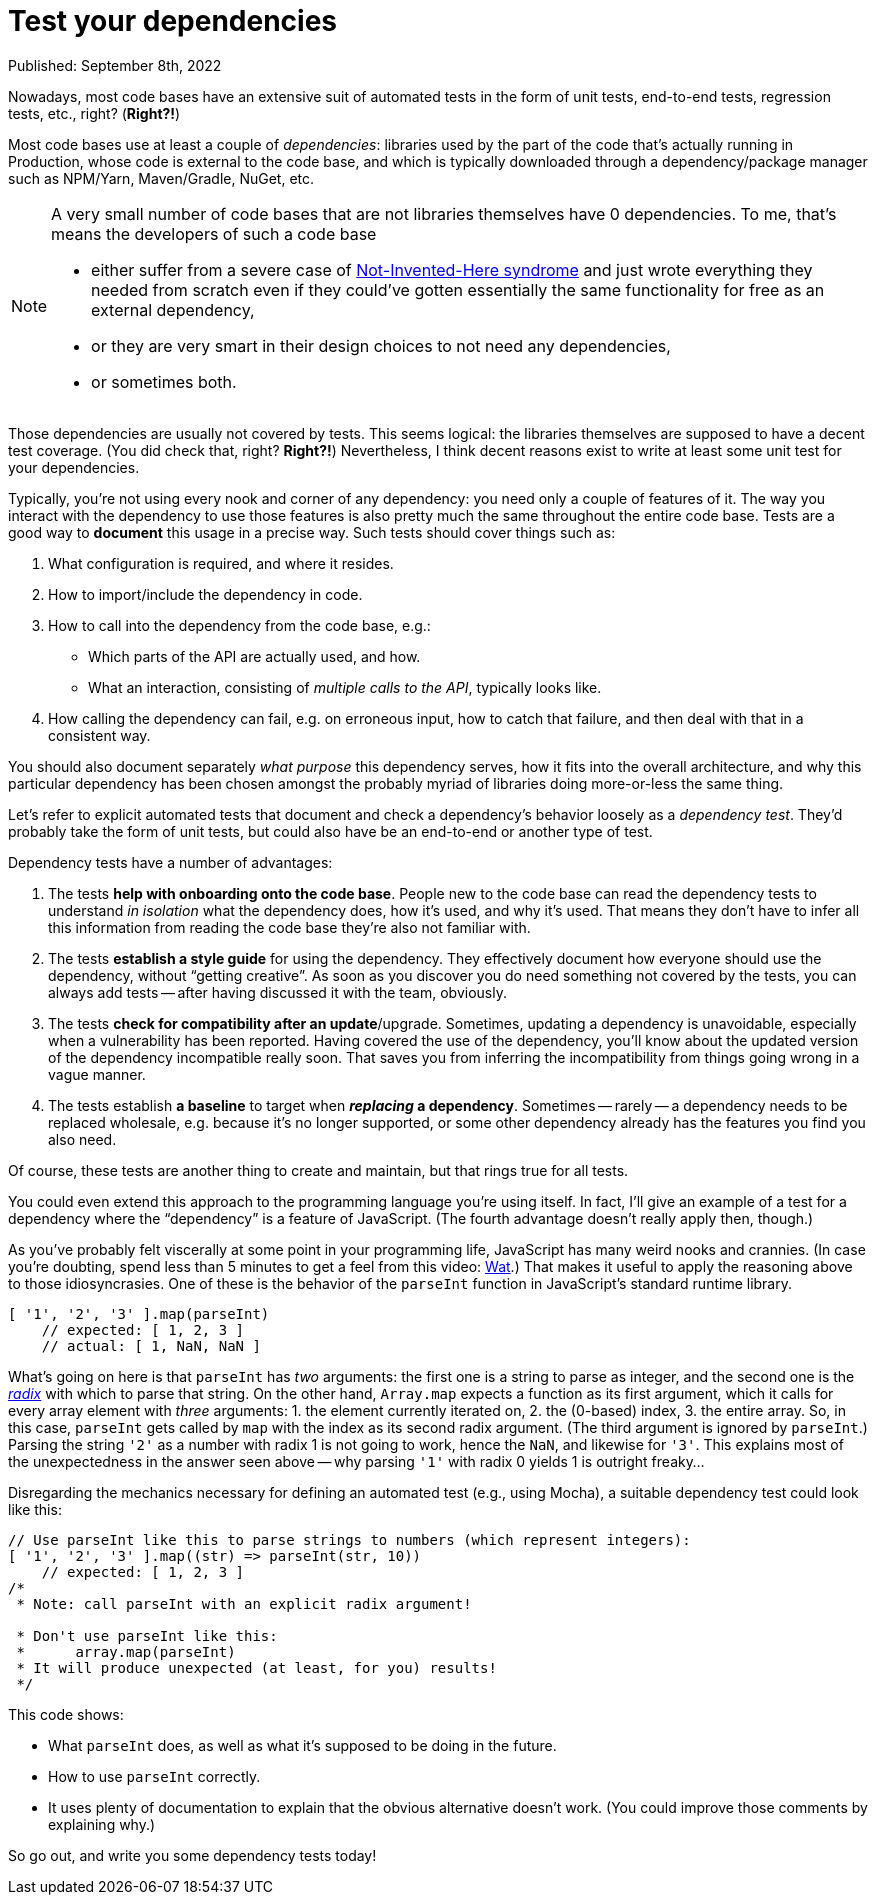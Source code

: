 = Test your dependencies

Published: September 8th, 2022

Nowadays, most code bases have an extensive suit of automated tests in the form of unit tests, end-to-end tests, regression tests, etc., right?
(*Right?!*)

Most code bases use at least a couple of _dependencies_: libraries used by the part of the code that's actually running in Production, whose code is external to the code base, and which is typically downloaded through a dependency/package manager such as NPM/Yarn, Maven/Gradle, NuGet, etc.

[NOTE]
====
A very small number of code bases that are not libraries themselves have 0 dependencies.
To me, that's means the developers of such a code base

* either suffer from a severe case of https://en.wikipedia.org/wiki/Not_invented_here[Not-Invented-Here syndrome] and just wrote everything they needed from scratch even if they could've gotten essentially the same functionality for free as an external dependency,
* or they are very smart in their design choices to not need any dependencies,
* or sometimes both.
====

Those dependencies are usually not covered by tests.
This seems logical: the libraries themselves are supposed to have a decent test coverage.
(You did check that, right? *Right?!*)
Nevertheless, I think decent reasons exist to write at least some unit test for your dependencies.

Typically, you're not using every nook and corner of any dependency: you need only a couple of features of it.
The way you interact with the dependency to use those features is also pretty much the same throughout the entire code base.
Tests are a good way to *document* this usage in a precise way.
Such tests should cover things such as:

. What configuration is required, and where it resides.

. How to import/include the dependency in code.

. How to call into the dependency from the code base, e.g.:

** Which parts of the API are actually used, and how.
** What an interaction, consisting of _multiple calls to the API_, typically looks like.

. How calling the dependency can fail, e.g. on erroneous input, how to catch that failure, and then deal with that in a consistent way.

You should also document separately _what purpose_ this dependency serves, how it fits into the overall architecture, and why this particular dependency has been chosen amongst the probably myriad of libraries doing more-or-less the same thing.

Let's refer to explicit automated tests that document and check a dependency's behavior loosely as a _dependency test_.
They'd probably take the form of unit tests, but could also have be an end-to-end or another type of test.

Dependency tests have a number of advantages:

. The tests *help with onboarding onto the code base*.
People new to the code base can read the dependency tests to understand _in isolation_ what the dependency does, how it's used, and why it's used.
That means they don't have to infer all this information from reading the code base they're also not familiar with.

. The tests *establish a style guide* for using the dependency.
They effectively document how everyone should use the dependency, without "`getting creative`".
As soon as you discover you do need something not covered by the tests, you can always add tests -- after having discussed it with the team, obviously.

. The tests *check for compatibility after an update*/upgrade.
Sometimes, updating a dependency is unavoidable, especially when a vulnerability has been reported.
Having covered the use of the dependency, you'll know about the updated version of the dependency incompatible really soon.
That saves you from inferring the incompatibility from things going wrong in a vague manner.

. The tests establish *a baseline* to target when *_replacing_ a dependency*.
Sometimes -- rarely -- a dependency needs to be replaced wholesale, e.g. because it's no longer supported, or some other dependency already has the features you find you also need.
// TODO  add how tests are used

Of course, these tests are another thing to create and maintain, but that rings true for all tests.

You could even extend this approach to the programming language you're using itself.
In fact, I'll give an example of a test for a dependency where the "`dependency`" is a feature of JavaScript.
(The fourth advantage doesn't really apply then, though.)

As you've probably felt viscerally at some point in your programming life, JavaScript has many weird nooks and crannies.
(In case you're doubting, spend less than 5 minutes to get a feel from this video: https://www.destroyallsoftware.com/talks/wat[Wat].)
That makes it useful to apply the reasoning above to those idiosyncrasies.
One of these is the behavior of the `parseInt` function in JavaScript's standard runtime library.

[source, javascript]
----
[ '1', '2', '3' ].map(parseInt)
    // expected: [ 1, 2, 3 ]
    // actual: [ 1, NaN, NaN ]
----

What's going on here is that `parseInt` has _two_ arguments: the first one is a string to parse as integer, and the second one is the https://en.wikipedia.org/wiki/Radix[_radix_] with which to parse that string.
On the other hand, `Array.map` expects a function as its first argument, which it calls for every array element with _three_ arguments: 1. the element currently iterated on, 2. the (0-based) index, 3. the entire array.
So, in this case, `parseInt` gets called by `map` with the index as its second radix argument.
(The third argument is ignored by `parseInt`.)
Parsing the string `'2'` as a number with radix 1 is not going to work, hence the `NaN`, and likewise for `'3'`.
This explains most of the unexpectedness in the answer seen above -- why parsing `'1'` with radix 0 yields 1 is outright freaky...

Disregarding the mechanics necessary for defining an automated test (e.g., using Mocha), a suitable dependency test could look like this:

[source, javascript]
----
// Use parseInt like this to parse strings to numbers (which represent integers):
[ '1', '2', '3' ].map((str) => parseInt(str, 10))
    // expected: [ 1, 2, 3 ]
/*
 * Note: call parseInt with an explicit radix argument!

 * Don't use parseInt like this:
 *      array.map(parseInt)
 * It will produce unexpected (at least, for you) results!
 */
----

This code shows:

* What `parseInt` does, as well as what it's supposed to be doing in the future.
* How to use `parseInt` correctly.
* It uses plenty of documentation to explain that the obvious alternative doesn't work.
(You could improve those comments by explaining why.)

So go out, and write you some dependency tests today!

